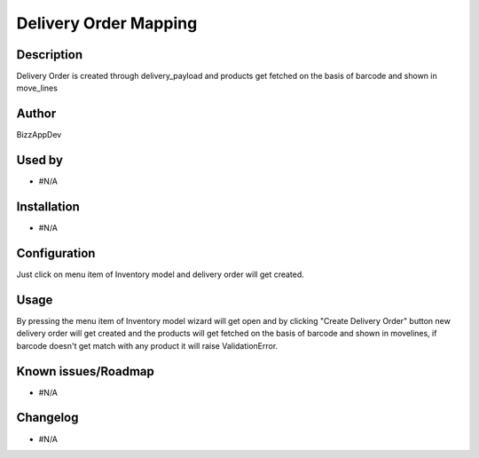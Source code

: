 ===================================
**Delivery Order Mapping**
===================================

**Description**
***************

Delivery Order is created through delivery_payload and products get fetched on the basis
of barcode and shown in move_lines


**Author**
**********

BizzAppDev


**Used by**
***********

* #N/A


**Installation**
****************

* #N/A


**Configuration**
*****************

Just click on menu item of Inventory model and delivery order will get created.


**Usage**
*********

By pressing the menu item of Inventory model wizard will get open and by clicking
"Create Delivery Order" button new delivery order will get created and the products will
get fetched on the basis of barcode and shown in movelines, if barcode doesn't get
match with any product it will raise ValidationError.


**Known issues/Roadmap**
************************

* #N/A


**Changelog**
*************

* #N/A

